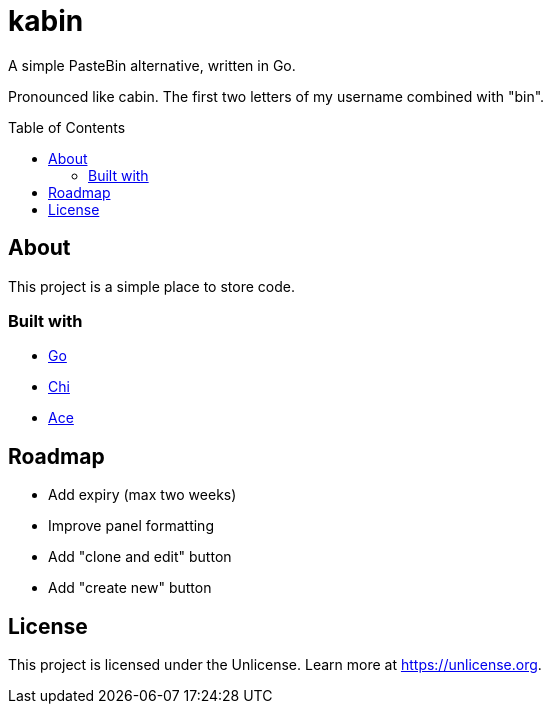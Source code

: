 = kabin
:toc: preamble

A simple PasteBin alternative, written in Go.

Pronounced like cabin.
The first two letters of my username combined with "bin".

== About

This project is a simple place to store code.

=== Built with

* https://go.dev[Go]
* https://go-chi.io[Chi]
* https://ace.c9.io[Ace]

== Roadmap

* Add expiry (max two weeks)
* Improve panel formatting
* Add "clone and edit" button
* Add "create new" button

== License

This project is licensed under the Unlicense.
Learn more at https://unlicense.org.

